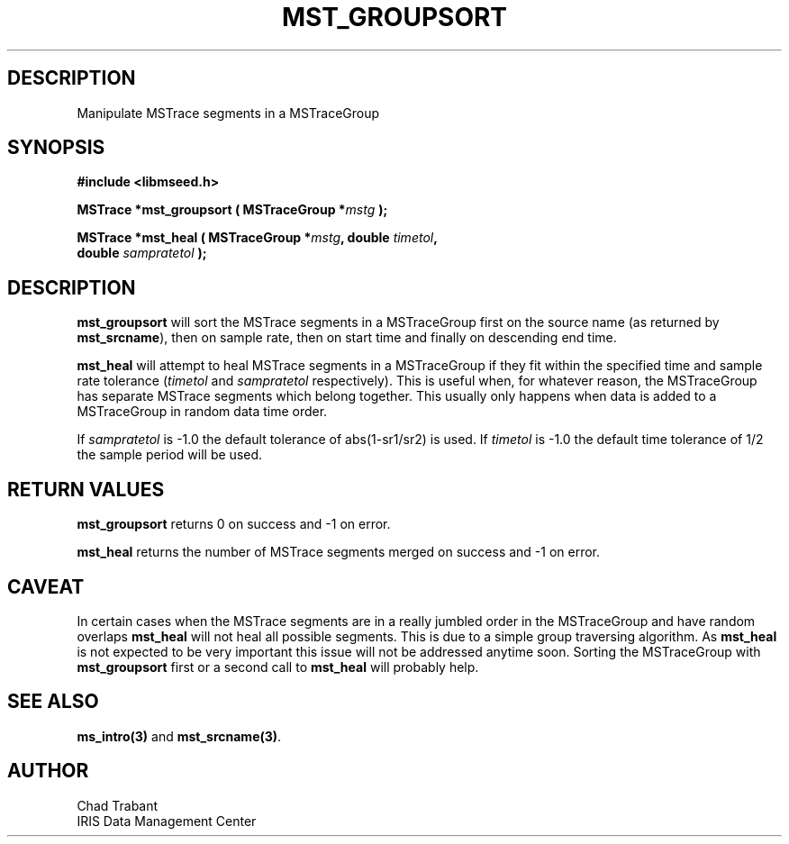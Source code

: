 .TH MST_GROUPSORT 3 2006/02/27 "Libmseed API"
.SH DESCRIPTION
Manipulate MSTrace segments in a MSTraceGroup

.SH SYNOPSIS
.nf
.B #include <libmseed.h>

.BI "MSTrace  *\fBmst_groupsort\fP ( MSTraceGroup *" mstg " );

.BI "MSTrace  *\fBmst_heal\fP ( MSTraceGroup *" mstg ", double " timetol ",
.BI "                     double " sampratetol " );"
.fi

.SH DESCRIPTION
\fBmst_groupsort\fP will sort the MSTrace segments in a MSTraceGroup first
on the source name (as returned by \fBmst_srcname\fP), then on sample
rate, then on start time and finally on descending end time.

\fBmst_heal\fP will attempt to heal MSTrace segments in a MSTraceGroup if
they fit within the specified time and sample rate tolerance
(\fItimetol\fP and \fIsampratetol\fP respectively).  This is useful when,
for whatever reason, the MSTraceGroup has separate MSTrace segments which
belong together.  This usually only happens when data is added to a
MSTraceGroup in random data time order.

If \fIsampratetol\fP is -1.0 the default tolerance of abs(1-sr1/sr2)
is used.  If \fItimetol\fP is -1.0 the default time tolerance of 1/2
the sample period will be used.

.SH RETURN VALUES
\fBmst_groupsort\fP returns 0 on success and -1 on error.

\fBmst_heal\fP returns the number of MSTrace segments merged on success
and -1 on error.

.SH CAVEAT
In certain cases when the MSTrace segments are in a really jumbled order
in the MSTraceGroup and have random overlaps \fBmst_heal\fP will not
heal all possible segments.  This is due to a simple group traversing
algorithm.  As \fBmst_heal\fP is not expected to be very important
this issue will not be addressed anytime soon.  Sorting the MSTraceGroup
with \fBmst_groupsort\fP first or a second call to \fBmst_heal\fP will
probably help.

.SH SEE ALSO
\fBms_intro(3)\fP and \fBmst_srcname(3)\fP.

.SH AUTHOR
.nf
Chad Trabant
IRIS Data Management Center
.fi
